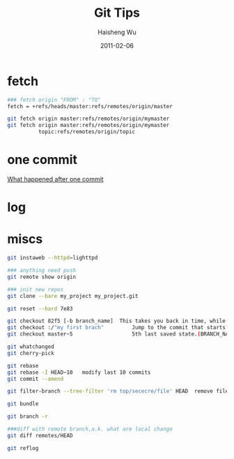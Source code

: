#+TITLE: Git Tips
#+LANGUAGE: en
#+AUTHOR: Haisheng Wu
#+EMAIL: freizl@gmail.com
#+DATE: 2011-02-06
#+OPTIONS: toc:1 num:nil
#+KEYWORDS:  Git
#+LINK_HOME: ../index.html

* fetch
#+begin_src sh
### fetch origin "FROM" : "TO"
fetch = +refs/heads/master:refs/remotes/origin/master

git fetch origin master:refs/remotes/origin/mymaster
git fetch origin master:refs/remotes/origin/mymaster
          topic:refs/remotes/origin/topic
#+end_src

* one commit
  [[file:git_one_commit.pdf][What happened after one commit]]

* log
* miscs
#+begin_src sh
git instaweb --httpd=lighttpd

### anything need push
git remote show origin

### init new repos
git clone --bare my_project my_project.git

git reset --hard 7e83	

git checkout 82f5 [-b branch_name]	This takes you back in time, while preserving newer commits.
git checkout :/"my first brach"	        Jump to the commit that starts with a given message.
git checkout master~5	                5th last saved state.(BRANCH_NAME~number)
	
git whatchanged 	
git cherry-pick	
	
git rebase	
git rebase -I HEAD~10	modify last 10 commits
git commit --amend	
	
git filter-branch --tree-filter 'rm top/sececre/file' HEAD	remove file from all commit
	
git bundle	
	
git branch -r	

###diff with remote branch,a.k. what are local change
git diff remotes/HEAD	
	
git reflog	

#+end_src

